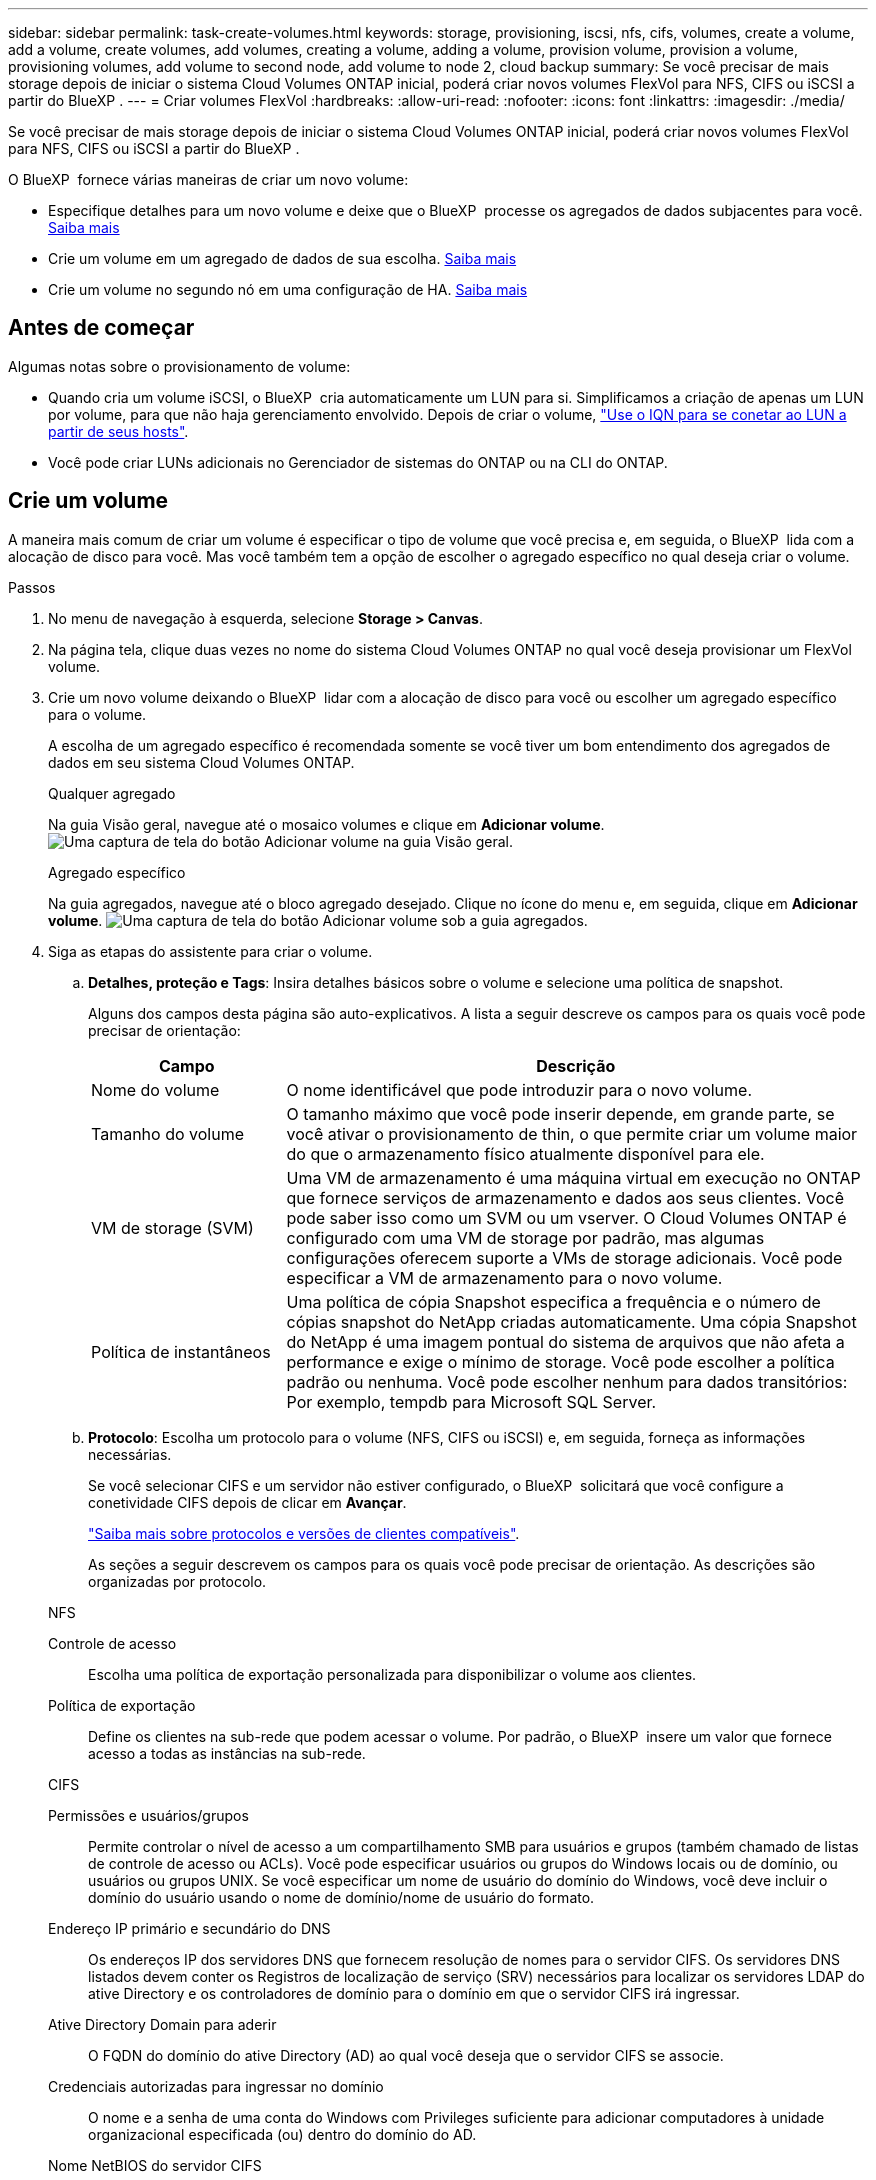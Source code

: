 ---
sidebar: sidebar 
permalink: task-create-volumes.html 
keywords: storage, provisioning, iscsi, nfs, cifs, volumes, create a volume, add a volume, create volumes, add volumes, creating a volume, adding a volume, provision volume, provision a volume, provisioning volumes, add volume to second node, add volume to node 2, cloud backup 
summary: Se você precisar de mais storage depois de iniciar o sistema Cloud Volumes ONTAP inicial, poderá criar novos volumes FlexVol para NFS, CIFS ou iSCSI a partir do BlueXP . 
---
= Criar volumes FlexVol
:hardbreaks:
:allow-uri-read: 
:nofooter: 
:icons: font
:linkattrs: 
:imagesdir: ./media/


[role="lead"]
Se você precisar de mais storage depois de iniciar o sistema Cloud Volumes ONTAP inicial, poderá criar novos volumes FlexVol para NFS, CIFS ou iSCSI a partir do BlueXP .

O BlueXP  fornece várias maneiras de criar um novo volume:

* Especifique detalhes para um novo volume e deixe que o BlueXP  processe os agregados de dados subjacentes para você. <<create-a-volume,Saiba mais>>
* Crie um volume em um agregado de dados de sua escolha. <<create-a-volume,Saiba mais>>
* Crie um volume no segundo nó em uma configuração de HA. <<create-volume-second-node,Saiba mais>>




== Antes de começar

Algumas notas sobre o provisionamento de volume:

* Quando cria um volume iSCSI, o BlueXP  cria automaticamente um LUN para si. Simplificamos a criação de apenas um LUN por volume, para que não haja gerenciamento envolvido. Depois de criar o volume, link:https://docs.netapp.com/us-en/bluexp-cloud-volumes-ontap/task-connect-lun.html["Use o IQN para se conetar ao LUN a partir de seus hosts"^].
* Você pode criar LUNs adicionais no Gerenciador de sistemas do ONTAP ou na CLI do ONTAP.


ifdef::aws[]

* Se você quiser usar o CIFS na AWS, você deve ter configurado o DNS e o ative Directory. Para obter detalhes, link:reference-networking-aws.html["Requisitos de rede para o Cloud Volumes ONTAP para AWS"]consulte .
* Se a configuração do Cloud Volumes ONTAP oferecer suporte ao recurso volumes elásticos do Amazon EBS, talvez você queira link:concept-aws-elastic-volumes.html["saiba mais sobre o que acontece quando você cria um volume"].


endif::aws[]



== Crie um volume

A maneira mais comum de criar um volume é especificar o tipo de volume que você precisa e, em seguida, o BlueXP  lida com a alocação de disco para você. Mas você também tem a opção de escolher o agregado específico no qual deseja criar o volume.

.Passos
. No menu de navegação à esquerda, selecione *Storage > Canvas*.
. Na página tela, clique duas vezes no nome do sistema Cloud Volumes ONTAP no qual você deseja provisionar um FlexVol volume.
. Crie um novo volume deixando o BlueXP  lidar com a alocação de disco para você ou escolher um agregado específico para o volume.
+
A escolha de um agregado específico é recomendada somente se você tiver um bom entendimento dos agregados de dados em seu sistema Cloud Volumes ONTAP.

+
[role="tabbed-block"]
====
.Qualquer agregado
--
Na guia Visão geral, navegue até o mosaico volumes e clique em *Adicionar volume*. image:screenshot_add_volume_button.png["Uma captura de tela do botão Adicionar volume na guia Visão geral."]

--
.Agregado específico
--
Na guia agregados, navegue até o bloco agregado desejado. Clique no ícone do menu e, em seguida, clique em *Adicionar volume*. image:screenshot_add_volume_button_agg.png["Uma captura de tela do botão Adicionar volume sob a guia agregados."]

--
====
. Siga as etapas do assistente para criar o volume.
+
.. *Detalhes, proteção e Tags*: Insira detalhes básicos sobre o volume e selecione uma política de snapshot.
+
Alguns dos campos desta página são auto-explicativos. A lista a seguir descreve os campos para os quais você pode precisar de orientação:

+
[cols="2,6"]
|===
| Campo | Descrição 


| Nome do volume | O nome identificável que pode introduzir para o novo volume. 


| Tamanho do volume | O tamanho máximo que você pode inserir depende, em grande parte, se você ativar o provisionamento de thin, o que permite criar um volume maior do que o armazenamento físico atualmente disponível para ele. 


| VM de storage (SVM) | Uma VM de armazenamento é uma máquina virtual em execução no ONTAP que fornece serviços de armazenamento e dados aos seus clientes. Você pode saber isso como um SVM ou um vserver. O Cloud Volumes ONTAP é configurado com uma VM de storage por padrão, mas algumas configurações oferecem suporte a VMs de storage adicionais. Você pode especificar a VM de armazenamento para o novo volume. 


| Política de instantâneos | Uma política de cópia Snapshot especifica a frequência e o número de cópias snapshot do NetApp criadas automaticamente. Uma cópia Snapshot do NetApp é uma imagem pontual do sistema de arquivos que não afeta a performance e exige o mínimo de storage. Você pode escolher a política padrão ou nenhuma. Você pode escolher nenhum para dados transitórios: Por exemplo, tempdb para Microsoft SQL Server. 
|===
.. *Protocolo*: Escolha um protocolo para o volume (NFS, CIFS ou iSCSI) e, em seguida, forneça as informações necessárias.
+
Se você selecionar CIFS e um servidor não estiver configurado, o BlueXP  solicitará que você configure a conetividade CIFS depois de clicar em *Avançar*.

+
link:concept-client-protocols.html["Saiba mais sobre protocolos e versões de clientes compatíveis"].

+
As seções a seguir descrevem os campos para os quais você pode precisar de orientação. As descrições são organizadas por protocolo.

+
[role="tabbed-block"]
====
.NFS
--
Controle de acesso:: Escolha uma política de exportação personalizada para disponibilizar o volume aos clientes.
Política de exportação:: Define os clientes na sub-rede que podem acessar o volume. Por padrão, o BlueXP  insere um valor que fornece acesso a todas as instâncias na sub-rede.


--
.CIFS
--
Permissões e usuários/grupos:: Permite controlar o nível de acesso a um compartilhamento SMB para usuários e grupos (também chamado de listas de controle de acesso ou ACLs). Você pode especificar usuários ou grupos do Windows locais ou de domínio, ou usuários ou grupos UNIX. Se você especificar um nome de usuário do domínio do Windows, você deve incluir o domínio do usuário usando o nome de domínio/nome de usuário do formato.
Endereço IP primário e secundário do DNS:: Os endereços IP dos servidores DNS que fornecem resolução de nomes para o servidor CIFS. Os servidores DNS listados devem conter os Registros de localização de serviço (SRV) necessários para localizar os servidores LDAP do ative Directory e os controladores de domínio para o domínio em que o servidor CIFS irá ingressar.
+
--
ifdef::gcp[]

--


Se você estiver configurando o ative Directory gerenciado pelo Google, o AD pode ser acessado por padrão com o endereço IP 169.254.169.254.

endif::gcp[]

Ative Directory Domain para aderir:: O FQDN do domínio do ative Directory (AD) ao qual você deseja que o servidor CIFS se associe.
Credenciais autorizadas para ingressar no domínio:: O nome e a senha de uma conta do Windows com Privileges suficiente para adicionar computadores à unidade organizacional especificada (ou) dentro do domínio do AD.
Nome NetBIOS do servidor CIFS:: Um nome de servidor CIFS exclusivo no domínio AD.
Unidade organizacional:: A unidade organizacional dentro do domínio AD a associar ao servidor CIFS. A predefinição é computadores.


ifdef::aws[]

*** Para configurar o AWS Managed Microsoft AD como o servidor AD para Cloud Volumes ONTAP, digite neste campo.


endif::aws[]

ifdef::azure[]

*** Para configurar os Serviços de domínio do Azure AD como o servidor AD para o Cloud Volumes ONTAP, digite *computadores AADDC* ou *usuários AADDC* neste campo. https://docs.microsoft.com/en-us/azure/active-directory-domain-services/create-ou["Documentação do Azure: Crie uma unidade organizacional (ou) em um domínio gerenciado dos Serviços de domínio do Azure AD"^]


endif::azure[]

ifdef::gcp[]

*** Para configurar o Microsoft AD gerenciado pelo Google como o servidor AD para Cloud Volumes ONTAP, digite *ou computadores, ou nuvem* neste campo. https://cloud.google.com/managed-microsoft-ad/docs/manage-active-directory-objects#organizational_units["Documentação do Google Cloud: Unidades organizacionais no Google Managed Microsoft AD"^]


endif::gcp[]

Domínio DNS:: O domínio DNS da máquina virtual de storage (SVM) do Cloud Volumes ONTAP. Na maioria dos casos, o domínio é o mesmo que o domínio AD.
NTP Server:: Selecione *Use ative Directory Domain* para configurar um servidor NTP usando o DNS do ative Directory. Se você precisa configurar um servidor NTP usando um endereço diferente, então você deve usar a API. Para obter informações, consulte https://docs.netapp.com/us-en/bluexp-automation/index.html["Documentos de automação BlueXP "^] a .
+
--
Observe que você pode configurar um servidor NTP somente ao criar um servidor CIFS. Não é configurável depois de criar o servidor CIFS.

--


--
.ISCSI
--
LUN:: Os destinos de armazenamento iSCSI são chamados de LUNs (unidades lógicas) e são apresentados aos hosts como dispositivos de bloco padrão. Quando cria um volume iSCSI, o BlueXP  cria automaticamente um LUN para si. Simplificamos a criação de apenas um LUN por volume, para que não haja gerenciamento envolvido. Depois de criar o volume, link:task-connect-lun.html["Use o IQN para se conetar ao LUN a partir de seus hosts"].
Grupo de iniciadores:: Grupos de iniciadores (grupos de iniciadores) especificam quais hosts podem acessar LUNs especificados no sistema de armazenamento
Iniciador do host (IQN):: Os destinos iSCSI se conetam à rede por meio de adaptadores de rede Ethernet (NICs) padrão, placas de mecanismo de descarga TCP (TOE) com iniciadores de software, adaptadores de rede convergidos (CNAs) ou adaptadores de barramento de host dedicados (HBAs) e são identificados por nomes qualificados iSCSI (IQNs).


--
====
.. * Tipo de disco*: Escolha um tipo de disco subjacente para o volume com base nas suas necessidades de desempenho e requisitos de custo.
+
ifdef::aws[]

+
*** link:https://docs.netapp.com/us-en/bluexp-cloud-volumes-ontap/task-planning-your-config.html#size-your-system-in-aws["Dimensionamento do seu sistema na AWS"^]






endif::aws[]

ifdef::azure[]

* link:https://docs.netapp.com/us-en/bluexp-cloud-volumes-ontap/task-planning-your-config-azure.html#size-your-system-in-azure["Dimensionamento do seu sistema no Azure"^]


endif::azure[]

ifdef::gcp[]

* link:https://docs.netapp.com/us-en/bluexp-cloud-volumes-ontap/task-planning-your-config-gcp.html#size-your-system-in-gcp["Dimensionamento do seu sistema no Google Cloud"^]


endif::gcp[]

. *Perfil de uso e Política de disposição em categorias*: Escolha se deseja ativar ou desativar os recursos de eficiência de armazenamento no volume e, em seguida, selecione um link:concept-data-tiering.html["política de disposição em camadas de volume"].
+
O ONTAP inclui vários recursos de eficiência de storage que podem reduzir a quantidade total de storage de que você precisa. Os recursos de eficiência de storage da NetApp oferecem os seguintes benefícios:

+
Thin Provisioning:: Apresenta storage mais lógico para hosts ou usuários do que você realmente tem no pool de storage físico. Em vez de pré-alocar espaço de armazenamento, o espaço de armazenamento é alocado dinamicamente a cada volume à medida que os dados são gravados.
Deduplicação:: Melhora a eficiência localizando blocos idênticos de dados e substituindo-os por referências a um único bloco compartilhado. Essa técnica reduz os requisitos de capacidade de storage eliminando blocos redundantes de dados que residem no mesmo volume.
Compactação:: Reduz a capacidade física necessária para armazenar dados comprimindo dados dentro de um volume em armazenamento primário, secundário e de arquivo.


. *Review*: Reveja os detalhes sobre o volume e clique em *Add*.


.Resultado
O BlueXP  cria o volume no sistema Cloud Volumes ONTAP.



== Crie um volume no segundo nó em uma configuração de HA

Por padrão, o BlueXP  cria volumes no primeiro nó em uma configuração de HA. Se você precisar de uma configuração ativo-ativo, na qual ambos os nós fornecem dados aos clientes, será necessário criar agregados e volumes no segundo nó.

.Passos
. No menu de navegação à esquerda, selecione *Storage > Canvas*.
. Na página tela, clique duas vezes no nome do ambiente de trabalho do Cloud Volumes ONTAP no qual você deseja gerenciar agregados.
. Na guia agregados, clique em *Adicionar agregado*.
. Na tela _Adicionar agregado_, crie o agregado.
+
image:screenshot_add_aggregate_cvo.png["Uma captura de tela mostrando o progresso da adição de um agregado."]

. No nó inicial, escolha o segundo nó no par de HA.
. Depois que o BlueXP  criar o agregado, selecione-o e clique em *criar volume*.
. Insira os detalhes do novo volume e clique em *criar*.


.Resultado
O BlueXP  cria o volume no segundo nó no par de HA.

ifdef::aws[]


TIP: Para pares de HA implantados em várias zonas de disponibilidade da AWS, é necessário montar o volume nos clientes usando o endereço IP flutuante do nó no qual o volume reside.

endif::aws[]



== Depois de criar um volume

Se você provisionou um compartilhamento CIFS, dê aos usuários ou grupos permissões para os arquivos e pastas e verifique se esses usuários podem acessar o compartilhamento e criar um arquivo.

Para aplicar cotas a volumes, use o Gerenciador de sistemas do ONTAP ou a CLI do ONTAP. As cotas permitem restringir ou rastrear o espaço em disco e o número de arquivos usados por um usuário, grupo ou qtree.
